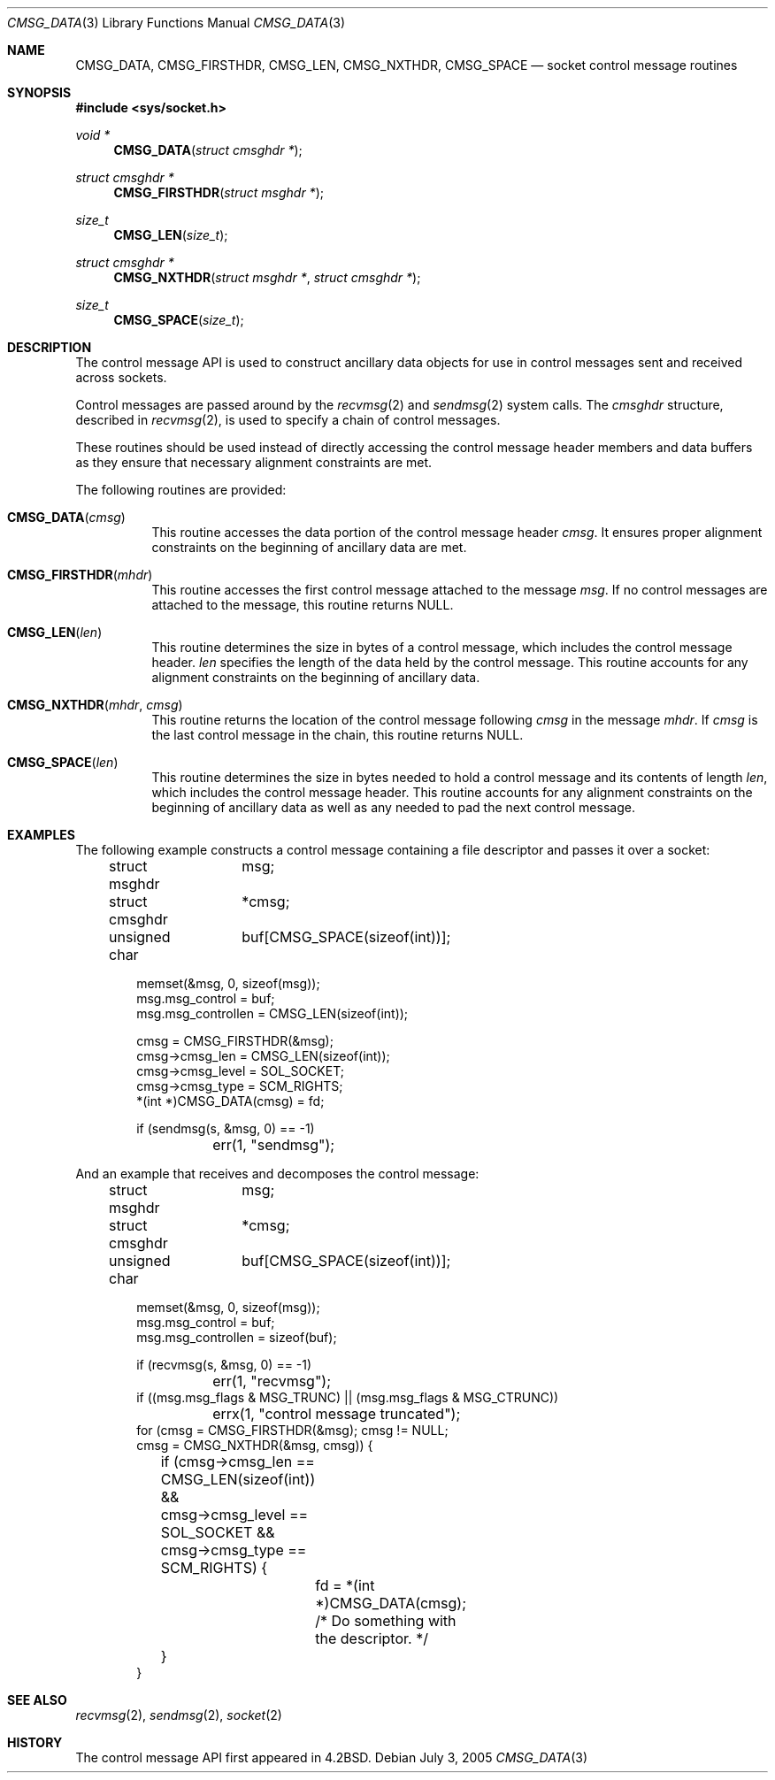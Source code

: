 .\"	$OpenBSD: CMSG_DATA.3,v 1.1 2005/07/04 03:03:16 jaredy Exp $
.\" Written by Jared Yanovich <jaredy@openbsd.org>
.\" Public domain, July 3, 2005
.Dd July 3, 2005
.Dt CMSG_DATA 3
.Os
.Sh NAME
.Nm CMSG_DATA ,
.Nm CMSG_FIRSTHDR ,
.Nm CMSG_LEN ,
.Nm CMSG_NXTHDR ,
.Nm CMSG_SPACE
.Nd socket control message routines
.Sh SYNOPSIS
.In sys/socket.h
.Ft void *
.Fn CMSG_DATA "struct cmsghdr *"
.Ft struct cmsghdr *
.Fn CMSG_FIRSTHDR "struct msghdr *"
.Ft size_t
.Fn CMSG_LEN "size_t"
.Ft struct cmsghdr *
.Fn CMSG_NXTHDR "struct msghdr *" "struct cmsghdr *"
.Ft size_t
.Fn CMSG_SPACE "size_t"
.Sh DESCRIPTION
The control message API is used to construct ancillary data objects for
use in control messages sent and received across sockets.
.Pp
Control messages are passed around by the
.Xr recvmsg 2
and
.Xr sendmsg 2
system calls.
The
.Vt cmsghdr
structure, described in
.Xr recvmsg 2 ,
is used to specify a chain of control messages.
.Pp
These routines should be used instead of directly accessing the control
message header members and data buffers as they ensure that necessary
alignment constraints are met.
.Pp
The following routines are provided:
.Bl -tag -width Ds
.It Fn CMSG_DATA cmsg
This routine accesses the data portion of the control message header
.Fa cmsg .
It ensures proper alignment constraints on the beginning of ancillary
data are met.
.It Fn CMSG_FIRSTHDR mhdr
This routine accesses the first control message attached to the
message
.Fa msg .
If no control messages are attached to the message, this routine
returns
.Dv NULL .
.It Fn CMSG_LEN len
This routine determines the size in bytes of a control message,
which includes the control message header.
.Fa len
specifies the length of the data held by the control message.
This routine accounts for any alignment constraints on the beginning of
ancillary data.
.It Fn CMSG_NXTHDR mhdr cmsg
This routine returns the location of the control message following
.Fa cmsg
in the message
.Fa mhdr .
If
.Fa cmsg
is the last control message in the chain, this routine returns
.Dv NULL .
.It Fn CMSG_SPACE len
This routine determines the size in bytes needed to hold a control
message and its contents of length
.Fa len ,
which includes the control message header.
This routine accounts for any alignment constraints on the beginning of
ancillary data as well as any needed to pad the next control message.
.El
.Sh EXAMPLES
The following example constructs a control message containing a file
descriptor and passes it over a socket:
.Bd -literal -offset indent
struct msghdr	 msg;
struct cmsghdr	*cmsg;
unsigned char	 buf[CMSG_SPACE(sizeof(int))];

memset(&msg, 0, sizeof(msg));
msg.msg_control = buf;
msg.msg_controllen = CMSG_LEN(sizeof(int));

cmsg = CMSG_FIRSTHDR(&msg);
cmsg->cmsg_len = CMSG_LEN(sizeof(int));
cmsg->cmsg_level = SOL_SOCKET;
cmsg->cmsg_type = SCM_RIGHTS;
*(int *)CMSG_DATA(cmsg) = fd;

if (sendmsg(s, &msg, 0) == -1)
	err(1, "sendmsg");
.Ed
.Pp
And an example that receives and decomposes the control message:
.Bd -literal -offset indent
struct msghdr	 msg;
struct cmsghdr	*cmsg;
unsigned char	 buf[CMSG_SPACE(sizeof(int))];

memset(&msg, 0, sizeof(msg));
msg.msg_control = buf;
msg.msg_controllen = sizeof(buf);

if (recvmsg(s, &msg, 0) == -1)
	err(1, "recvmsg");
if ((msg.msg_flags & MSG_TRUNC) || (msg.msg_flags & MSG_CTRUNC))
	errx(1, "control message truncated");
for (cmsg = CMSG_FIRSTHDR(&msg); cmsg != NULL;
    cmsg = CMSG_NXTHDR(&msg, cmsg)) {
	if (cmsg->cmsg_len == CMSG_LEN(sizeof(int)) &&
	    cmsg->cmsg_level == SOL_SOCKET &&
	    cmsg->cmsg_type == SCM_RIGHTS) {
		fd = *(int *)CMSG_DATA(cmsg);
		/* Do something with the descriptor. */
	}
}
.Ed
.Sh SEE ALSO
.Xr recvmsg 2 ,
.Xr sendmsg 2 ,
.Xr socket 2
.Sh HISTORY
The control message API first appeared in
.Bx 4.2 .
